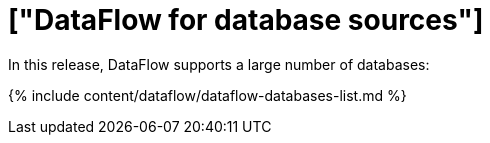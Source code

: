 = ["DataFlow for database sources"]
:last_updated: 07/29/2020
:permalink: /:collection/:path.html
:sidebar: mydoc_sidebar
:summary: DataFlow connects to many database data sources.

In this release, DataFlow supports  a  large number of databases:

{% include content/dataflow/dataflow-databases-list.md %}
